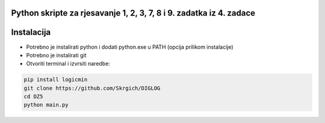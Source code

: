 
Python skripte za rjesavanje 1, 2, 3, 7, 8 i 9. zadatka iz 4. zadace
-------
Instalacija
-------
* Potrebno je instalirati python i dodati python.exe u PATH (opcija prilikom instalacije)
* Potrebno je instalirati git
* Otvoriti terminal i izvrsiti naredbe:
.. code:: 
 
  pip install logicmin
  git clone https://github.com/Skrgich/DIGLOG
  cd DZ5
  python main.py

